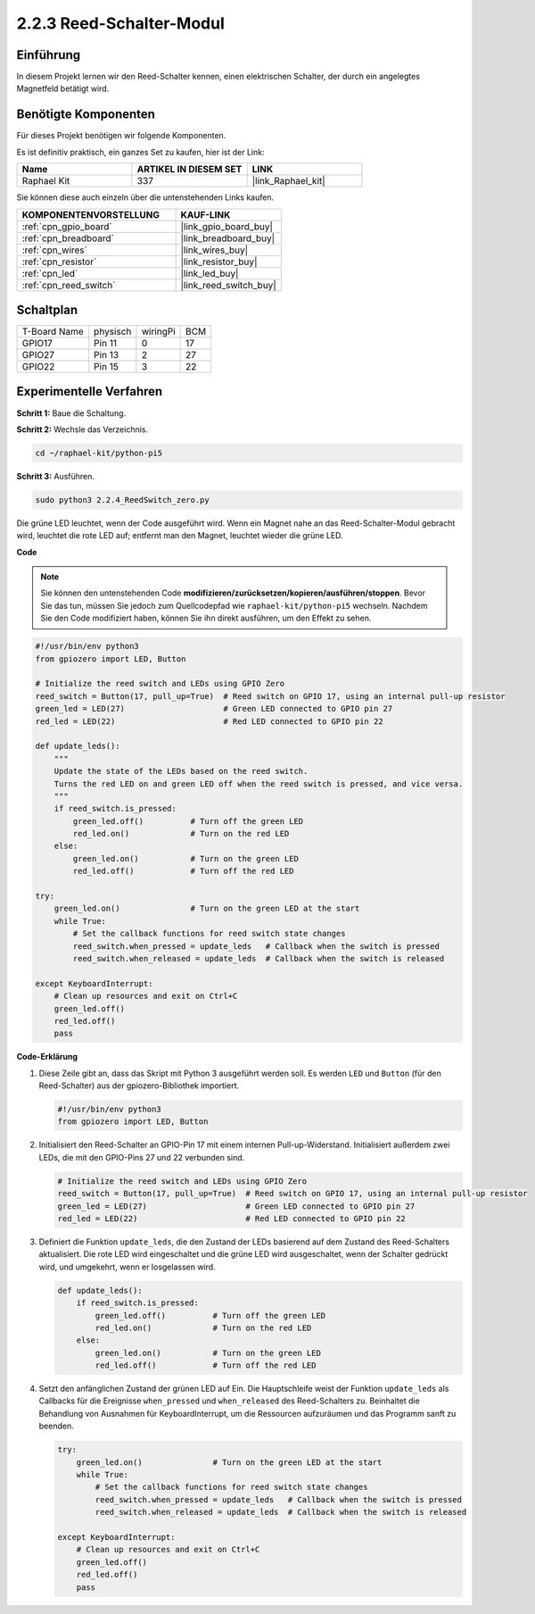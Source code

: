 .. _2.2.4_py_pi5:

2.2.3 Reed-Schalter-Modul
========================================

Einführung
-------------------

In diesem Projekt lernen wir den Reed-Schalter kennen, einen elektrischen Schalter, der durch ein angelegtes Magnetfeld betätigt wird.

Benötigte Komponenten
------------------------------

Für dieses Projekt benötigen wir folgende Komponenten.

.. image:: ../python_pi5/img/2.2.4_reed_switch_list.png
    :width: 700
    :align: center

Es ist definitiv praktisch, ein ganzes Set zu kaufen, hier ist der Link:

.. list-table::
    :widths: 20 20 20
    :header-rows: 1

    *   - Name	
        - ARTIKEL IN DIESEM SET
        - LINK
    *   - Raphael Kit
        - 337
        - |link_Raphael_kit|

Sie können diese auch einzeln über die untenstehenden Links kaufen.

.. list-table::
    :widths: 30 20
    :header-rows: 1

    *   - KOMPONENTENVORSTELLUNG
        - KAUF-LINK

    *   - :ref:`cpn_gpio_board`
        - |link_gpio_board_buy|
    *   - :ref:`cpn_breadboard`
        - |link_breadboard_buy|
    *   - :ref:`cpn_wires`
        - |link_wires_buy|
    *   - :ref:`cpn_resistor`
        - |link_resistor_buy|
    *   - :ref:`cpn_led`
        - |link_led_buy|
    *   - :ref:`cpn_reed_switch`
        - |link_reed_switch_buy|

Schaltplan
-----------------------

============ ======== ======== ===
T-Board Name physisch wiringPi BCM
GPIO17       Pin 11   0        17
GPIO27       Pin 13   2        27
GPIO22       Pin 15   3        22
============ ======== ======== ===

.. image:: ../python_pi5/img/2.2.4_reed_switch_schematic_1.png
    :width: 400
    :align: center

.. image:: ../python_pi5/img/2.2.4_reed_switch_schematic_2.png
    :width: 400
    :align: center

Experimentelle Verfahren
-------------------------------

**Schritt 1:** Baue die Schaltung.

.. image:: ../python_pi5/img/2.2.4_reed_switch_circuit.png
    :width: 700
    :align: center

**Schritt 2:** Wechsle das Verzeichnis.

.. raw:: html

   <run></run>

.. code-block::

    cd ~/raphael-kit/python-pi5

**Schritt 3:** Ausführen.

.. raw:: html

   <run></run>

.. code-block::

    sudo python3 2.2.4_ReedSwitch_zero.py

Die grüne LED leuchtet, wenn der Code ausgeführt wird. Wenn ein Magnet nahe an das Reed-Schalter-Modul gebracht wird, leuchtet die rote LED auf; entfernt man den Magnet, leuchtet wieder die grüne LED.

**Code**

.. note::

    Sie können den untenstehenden Code **modifizieren/zurücksetzen/kopieren/ausführen/stoppen**. Bevor Sie das tun, müssen Sie jedoch zum Quellcodepfad wie ``raphael-kit/python-pi5`` wechseln. Nachdem Sie den Code modifiziert haben, können Sie ihn direkt ausführen, um den Effekt zu sehen.


.. raw:: html

    <run></run>

.. code-block:: python

   #!/usr/bin/env python3
   from gpiozero import LED, Button

   # Initialize the reed switch and LEDs using GPIO Zero
   reed_switch = Button(17, pull_up=True)  # Reed switch on GPIO 17, using an internal pull-up resistor
   green_led = LED(27)                     # Green LED connected to GPIO pin 27
   red_led = LED(22)                       # Red LED connected to GPIO pin 22

   def update_leds():
       """
       Update the state of the LEDs based on the reed switch.
       Turns the red LED on and green LED off when the reed switch is pressed, and vice versa.
       """
       if reed_switch.is_pressed:
           green_led.off()          # Turn off the green LED
           red_led.on()             # Turn on the red LED
       else:
           green_led.on()           # Turn on the green LED
           red_led.off()            # Turn off the red LED

   try:
       green_led.on()               # Turn on the green LED at the start
       while True:
           # Set the callback functions for reed switch state changes
           reed_switch.when_pressed = update_leds   # Callback when the switch is pressed
           reed_switch.when_released = update_leds  # Callback when the switch is released

   except KeyboardInterrupt:
       # Clean up resources and exit on Ctrl+C
       green_led.off()
       red_led.off()
       pass

**Code-Erklärung**

#. Diese Zeile gibt an, dass das Skript mit Python 3 ausgeführt werden soll. Es werden ``LED`` und ``Button`` (für den Reed-Schalter) aus der gpiozero-Bibliothek importiert.

   .. code-block:: python

       #!/usr/bin/env python3
       from gpiozero import LED, Button

#. Initialisiert den Reed-Schalter an GPIO-Pin 17 mit einem internen Pull-up-Widerstand. Initialisiert außerdem zwei LEDs, die mit den GPIO-Pins 27 und 22 verbunden sind.

   .. code-block:: python
       
       # Initialize the reed switch and LEDs using GPIO Zero
       reed_switch = Button(17, pull_up=True)  # Reed switch on GPIO 17, using an internal pull-up resistor
       green_led = LED(27)                     # Green LED connected to GPIO pin 27
       red_led = LED(22)                       # Red LED connected to GPIO pin 22

#. Definiert die Funktion ``update_leds``, die den Zustand der LEDs basierend auf dem Zustand des Reed-Schalters aktualisiert. Die rote LED wird eingeschaltet und die grüne LED wird ausgeschaltet, wenn der Schalter gedrückt wird, und umgekehrt, wenn er losgelassen wird.

   .. code-block:: python

       def update_leds():
           if reed_switch.is_pressed:
               green_led.off()          # Turn off the green LED
               red_led.on()             # Turn on the red LED
           else:
               green_led.on()           # Turn on the green LED
               red_led.off()            # Turn off the red LED

#. Setzt den anfänglichen Zustand der grünen LED auf Ein. Die Hauptschleife weist der Funktion ``update_leds`` als Callbacks für die Ereignisse ``when_pressed`` und ``when_released`` des Reed-Schalters zu. Beinhaltet die Behandlung von Ausnahmen für KeyboardInterrupt, um die Ressourcen aufzuräumen und das Programm sanft zu beenden.

   .. code-block:: python

       try:
           green_led.on()               # Turn on the green LED at the start
           while True:
               # Set the callback functions for reed switch state changes
               reed_switch.when_pressed = update_leds   # Callback when the switch is pressed
               reed_switch.when_released = update_leds  # Callback when the switch is released

       except KeyboardInterrupt:
           # Clean up resources and exit on Ctrl+C
           green_led.off()
           red_led.off()
           pass
       

